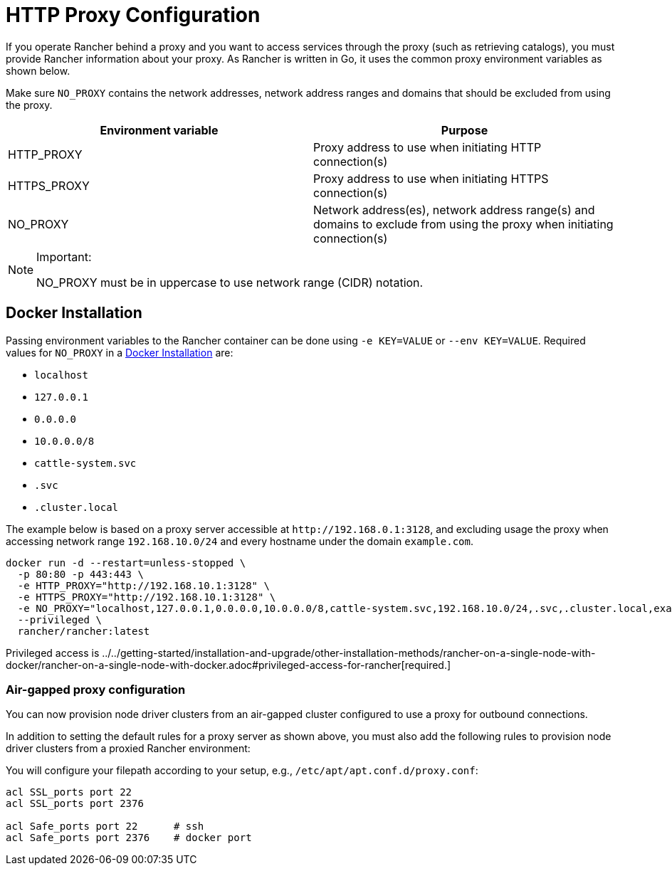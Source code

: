 = HTTP Proxy Configuration

If you operate Rancher behind a proxy and you want to access services through the proxy (such as retrieving catalogs), you must provide Rancher information about your proxy. As Rancher is written in Go, it uses the common proxy environment variables as shown below.

Make sure `NO_PROXY` contains the network addresses, network address ranges and domains that should be excluded from using the proxy.

|===
| Environment variable | Purpose

| HTTP_PROXY
| Proxy address to use when initiating HTTP connection(s)

| HTTPS_PROXY
| Proxy address to use when initiating HTTPS connection(s)

| NO_PROXY
| Network address(es), network address range(s) and domains to exclude from using the proxy when initiating connection(s)
|===

[NOTE]
.Important:
====

NO_PROXY must be in uppercase to use network range (CIDR) notation.
====


== Docker Installation

Passing environment variables to the Rancher container can be done using `-e KEY=VALUE` or `--env KEY=VALUE`. Required values for `NO_PROXY` in a xref:../../getting-started/installation-and-upgrade/other-installation-methods/rancher-on-a-single-node-with-docker/rancher-on-a-single-node-with-docker.adoc[Docker Installation] are:

* `localhost`
* `127.0.0.1`
* `0.0.0.0`
* `10.0.0.0/8`
* `cattle-system.svc`
* `.svc`
* `.cluster.local`

The example below is based on a proxy server accessible at `+http://192.168.0.1:3128+`, and excluding usage the proxy when accessing network range `192.168.10.0/24` and every hostname under the domain `example.com`.

----
docker run -d --restart=unless-stopped \
  -p 80:80 -p 443:443 \
  -e HTTP_PROXY="http://192.168.10.1:3128" \
  -e HTTPS_PROXY="http://192.168.10.1:3128" \
  -e NO_PROXY="localhost,127.0.0.1,0.0.0.0,10.0.0.0/8,cattle-system.svc,192.168.10.0/24,.svc,.cluster.local,example.com" \
  --privileged \
  rancher/rancher:latest
----

Privileged access is ../../getting-started/installation-and-upgrade/other-installation-methods/rancher-on-a-single-node-with-docker/rancher-on-a-single-node-with-docker.adoc#privileged-access-for-rancher[required.]

=== Air-gapped proxy configuration

You can now provision node driver clusters from an air-gapped cluster configured to use a proxy for outbound connections.

In addition to setting the default rules for a proxy server as shown above, you must also add the following rules to provision node driver clusters from a proxied Rancher environment:

You will configure your filepath according to your setup, e.g., `/etc/apt/apt.conf.d/proxy.conf`:

----
acl SSL_ports port 22
acl SSL_ports port 2376

acl Safe_ports port 22      # ssh
acl Safe_ports port 2376    # docker port
----
